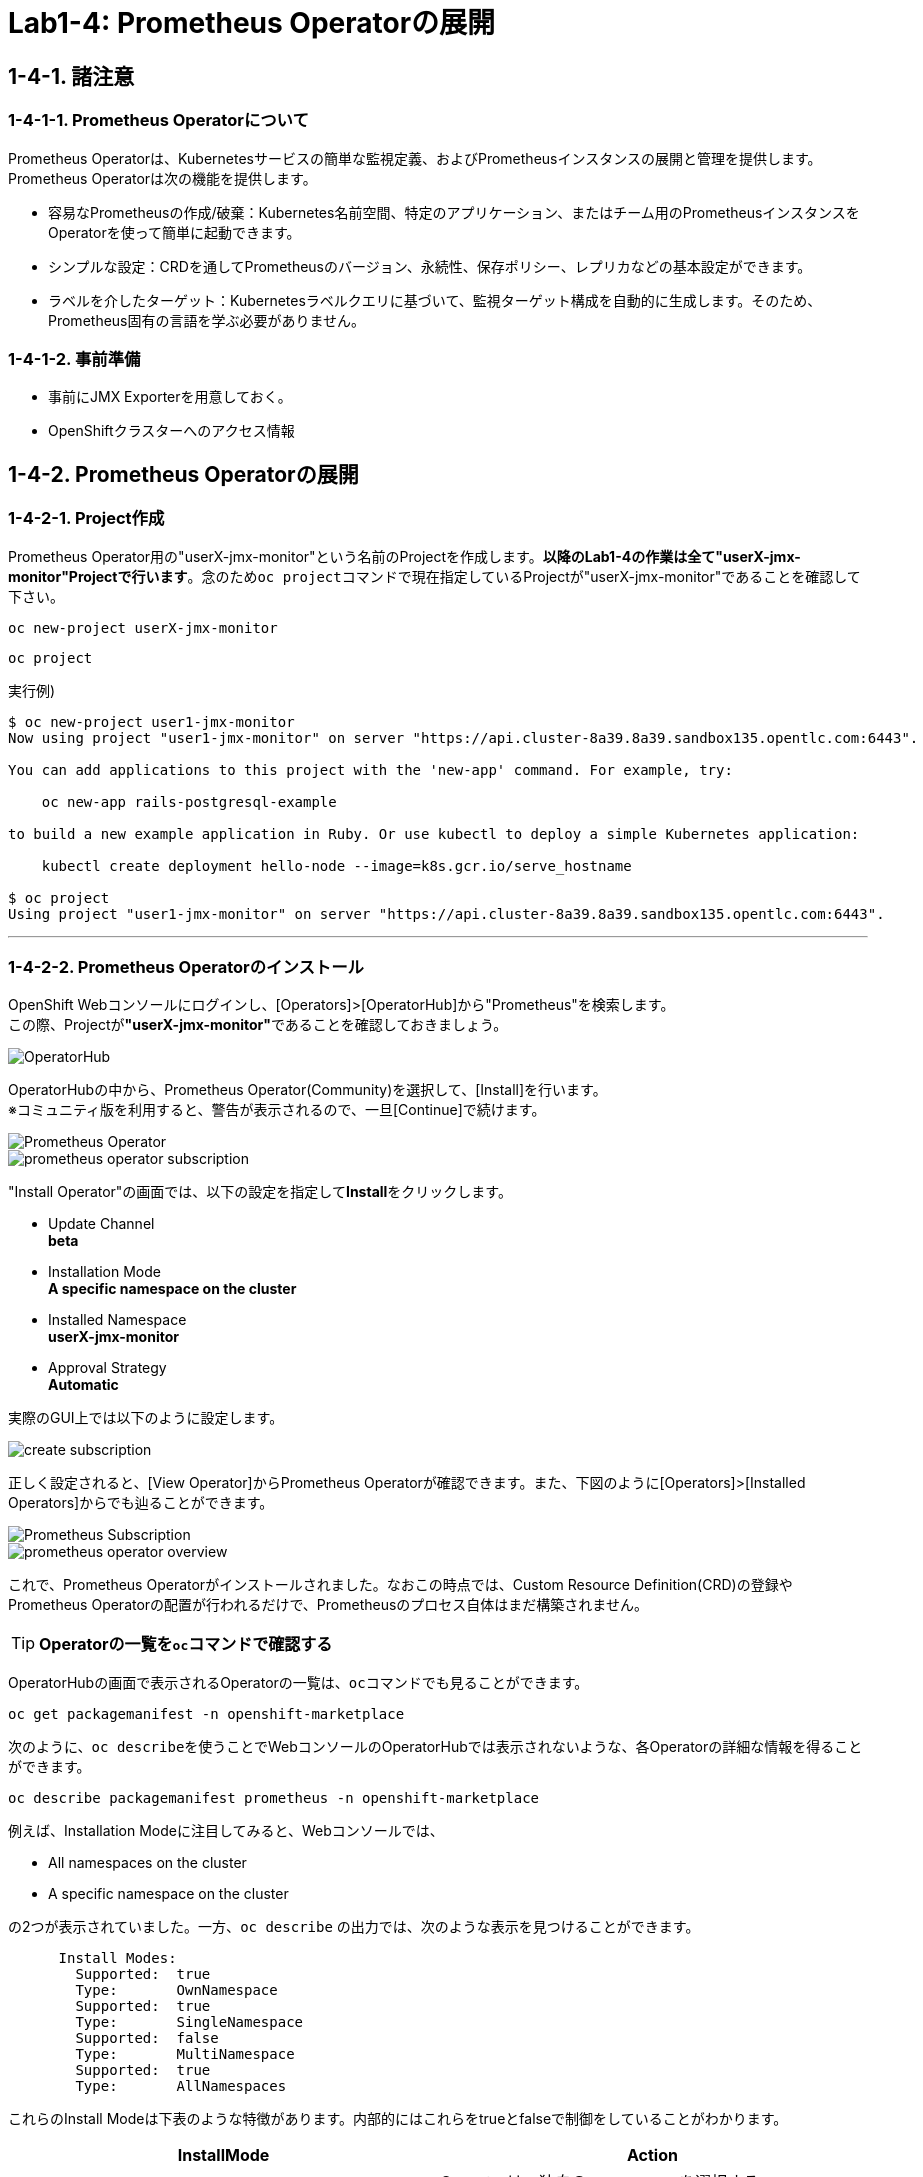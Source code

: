 = Lab1-4: Prometheus Operatorの展開

== 1-4-1. 諸注意

=== 1-4-1-1. Prometheus Operatorについて

Prometheus Operatorは、Kubernetesサービスの簡単な監視定義、およびPrometheusインスタンスの展開と管理を提供します。  +
Prometheus Operatorは次の機能を提供します。

* 容易なPrometheusの作成/破棄：Kubernetes名前空間、特定のアプリケーション、またはチーム用のPrometheusインスタンスをOperatorを使って簡単に起動できます。
* シンプルな設定：CRDを通してPrometheusのバージョン、永続性、保存ポリシー、レプリカなどの基本設定ができます。
* ラベルを介したターゲット：Kubernetesラベルクエリに基づいて、監視ターゲット構成を自動的に生成します。そのため、Prometheus固有の言語を学ぶ必要がありません。

=== 1-4-1-2. 事前準備

* 事前にJMX Exporterを用意しておく。
* OpenShiftクラスターへのアクセス情報

== 1-4-2. Prometheus Operatorの展開

=== 1-4-2-1. Project作成
Prometheus Operator用の"userX-jmx-monitor"という名前のProjectを作成します。**以降のLab1-4の作業は全て"userX-jmx-monitor"Projectで行います**。念のため``oc project``コマンドで現在指定しているProjectが"userX-jmx-monitor"であることを確認して下さい。

[source,bash,role="execute"]
----
oc new-project userX-jmx-monitor 
----
[source,bash,role="execute"]
----
oc project
----

実行例)

----
$ oc new-project user1-jmx-monitor
Now using project "user1-jmx-monitor" on server "https://api.cluster-8a39.8a39.sandbox135.opentlc.com:6443".

You can add applications to this project with the 'new-app' command. For example, try:

    oc new-app rails-postgresql-example

to build a new example application in Ruby. Or use kubectl to deploy a simple Kubernetes application:

    kubectl create deployment hello-node --image=k8s.gcr.io/serve_hostname

$ oc project
Using project "user1-jmx-monitor" on server "https://api.cluster-8a39.8a39.sandbox135.opentlc.com:6443".
----

---

=== 1-4-2-2. Prometheus Operatorのインストール

OpenShift Webコンソールにログインし、[Operators]>[OperatorHub]から"Prometheus"を検索します。 +
この際、Projectが**"userX-jmx-monitor"**であることを確認しておきましょう。

image::images/ocp4ws-ops/operator-hub.png[OperatorHub]

OperatorHubの中から、Prometheus Operator(Community)を選択して、[Install]を行います。 +
※コミュニティ版を利用すると、警告が表示されるので、一旦[Continue]で続けます。

image::images/ocp4ws-ops/prometheus-operator.png[Prometheus Operator]

image::images/ocp4ws-ops/prometheus-operator-subscription.png[]

"Install Operator"の画面では、以下の設定を指定して**Install**をクリックします。

* Update Channel +
**beta**
* Installation Mode +
**A specific namespace on the cluster**
* Installed Namespace +
**userX-jmx-monitor**
* Approval Strategy +
**Automatic**

実際のGUI上では以下のように設定します。

image::images/ocp4ws-ops/create-subscription.png[]

正しく設定されると、[View Operator]からPrometheus Operatorが確認できます。また、下図のように[Operators]>[Installed Operators]からでも辿ることができます。

image::images/ocp4ws-ops/prometheus-subscription.png[Prometheus Subscription]

image::images/ocp4ws-ops/prometheus-operator-overview.png[]

これで、Prometheus Operatorがインストールされました。なおこの時点では、Custom Resource Definition(CRD)の登録やPrometheus Operatorの配置が行われるだけで、Prometheusのプロセス自体はまだ構築されません。

[TIPS]
====
TIP: **Operatorの一覧を``oc``コマンドで確認する**

OperatorHubの画面で表示されるOperatorの一覧は、``oc``コマンドでも見ることができます。

[source,bash,role="execute"]
----
oc get packagemanifest -n openshift-marketplace
----

次のように、``oc describe``を使うことでWebコンソールのOperatorHubでは表示されないような、各Operatorの詳細な情報を得ることができます。

[source,bash,role="execute"]
----
oc describe packagemanifest prometheus -n openshift-marketplace
----

例えば、Installation Modeに注目してみると、Webコンソールでは、

* All namespaces on the cluster 
* A specific namespace on the cluster

の2つが表示されていました。一方、`oc describe` の出力では、次のような表示を見つけることができます。
----
      Install Modes:
        Supported:  true
        Type:       OwnNamespace
        Supported:  true
        Type:       SingleNamespace
        Supported:  false
        Type:       MultiNamespace
        Supported:  true
        Type:       AllNamespaces
----
これらのInstall Modeは下表のような特徴があります。内部的にはこれらをtrueとfalseで制御をしていることがわかります。
|===
| InstallMode | Action

| OwnNamespace
| Operatorは、独自のnamespace を選択するOperatorGroupのメンバーにできます。

| SingleNamespace
| Operatorは1つのnamespace を選択するOperatorGroupのメンバーにできます。

| MultiNamespace
| Operatorは複数の namespace を選択するOperatorGroupのメンバーにできます。

| AllNamespaces
| Operatorはすべての namespace を選択するOperatorGroupのメンバーできます (ターゲット namespace 設定は空の文字列 "" です)。
|===
====


== 1-4-3. Custom Resource Definition(CRD)とOperatorの確認

Prometheus Operatorをインストールすると、CRD(Custom Resource Definition)が作成されます。Promethus Operatorは、標準で8つのCRDを保持しています。 +
Webコンソールでは [Operators]>[Installed Operators]>[Prometheus Operator] から、デプロイされたPromethus OperatorのCRDが確認できます。

image::images/ocp4ws-ops/prometheus-operator-overview.png[Prometheus Catalog]

[TIPS]
====
TIP: **CRDはProject無視？**

もちろんCRDは``oc``コマンドでも確認できます。``oc get crd``を実行すると作成されているCRDが表示されます。
[source,bash,role="execute"]
----
oc get crd
----
このコマンドの出力は、今回インストールしたPrometheus Operatorで作成されたCRD以外のものも表示していることがわかるでしょう。どうも、クラスターで作成されている全てのCRDが表示されているようです。これはなぜでしょうか？

それはCRDが、どのProjectでも利用できる**"Cluster-scoped"**なリソースであることが理由です。 +
通常、リソースは他のアプリケーションから分離されることが望ましいため、作成されたProject(Namespace)内で管理されます。こういったリソースは**"Namespace-scoped"**なリソースと呼ばれ、OpenShiftおよびKubernetesで利用される大半のリソースはこれにあたります。 +
一方で、Projectをまたいでクラスター全体で利用される方が効率的で望ましいリソースも中には存在し、こういったものが"Cluster-scoped"なリソースとして定義されています。CRDの他に例を挙げると、**StorageClass**や**ClusterRoles**などです。

幸い、今回インストールしたPrometheus Operatorで作成されたCRDにはlabelが付けられているため、label selectorで絞ることができます。
[source,bash,role="execute"]
----
oc get crd --show-labels -l operators.coreos.com/prometheus.jmx-monitor
----

実行例)

----
$ oc get crd --show-labels -l operators.coreos.com/prometheus.jmx-monitor
NAME                                        CREATED AT             LABELS
alertmanagerconfigs.monitoring.coreos.com   2022-03-17T03:17:16Z   operators.coreos.com/prometheus.jmx-monitor=
alertmanagers.monitoring.coreos.com         2022-03-17T03:17:19Z   operators.coreos.com/prometheus.jmx-monitor=
podmonitors.monitoring.coreos.com           2022-03-17T03:17:21Z   operators.coreos.com/prometheus.jmx-monitor=
probes.monitoring.coreos.com                2022-03-17T03:17:23Z   operators.coreos.com/prometheus.jmx-monitor=
prometheuses.monitoring.coreos.com          2022-03-17T03:17:26Z   operators.coreos.com/prometheus.jmx-monitor=
prometheusrules.monitoring.coreos.com       2022-03-17T03:17:28Z   operators.coreos.com/prometheus.jmx-monitor=
servicemonitors.monitoring.coreos.com       2022-03-17T03:17:30Z   operators.coreos.com/prometheus.jmx-monitor=
thanosrulers.monitoring.coreos.com          2022-03-17T03:17:33Z   operators.coreos.com/prometheus.jmx-monitor=
----
====

また、Operator自身もアプリケーションに他なりません。そのため、インストールされるPodとして稼働します。 +
``oc get pod``によって、Prometheus OperatorのPodがOLM(Operator Lifecycle Manager)によって配置されていることが確認できます。
[source,bash,role="execute"]
----
oc get pod
----

実行例)

----
$ oc get pod
NAME                                  READY   STATUS    RESTARTS   AGE
prometheus-operator-bd98985fd-vcnw6   1/1     Running   0          5m52s
----

'''

以上で、Promethus Operatorの準備が整いました。次のlink:ocp4ws-ops-1-5[CustomResourceの設定]作業に進みます。
